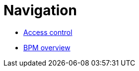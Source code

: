 = Navigation

* xref:bdm-access-control.adoc[Access control]
* xref:bonita-bpm-overview.adoc[BPM overview]
